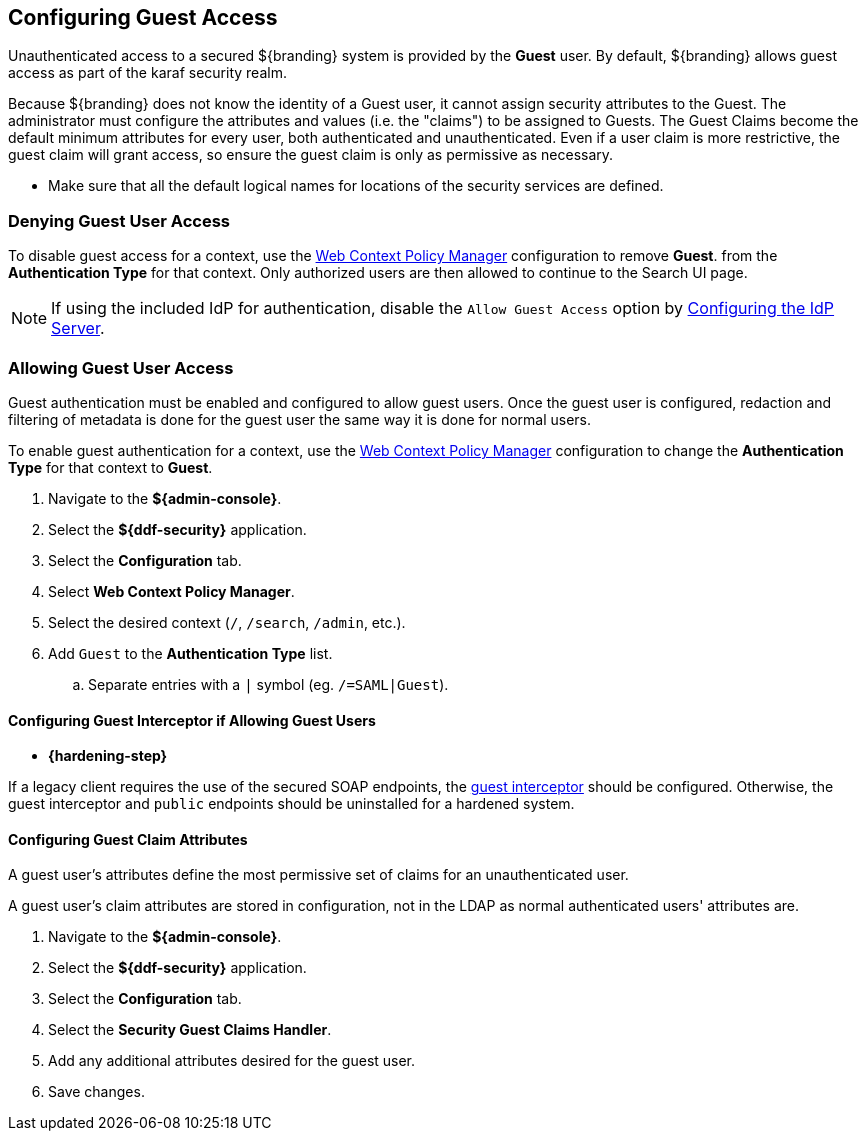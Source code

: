 :title: Configuring Guest Access
:type: configuration
:status: published
:summary: Allow or prohibit guest user access
:parent: Configuring User Access
:order: 00

== {title}

Unauthenticated access to a secured ${branding} system is provided by the *Guest* user.
By default, ${branding} allows guest access as part of the karaf security realm.

Because ${branding} does not know the identity of a Guest user, it cannot assign security attributes to the Guest.
The administrator must configure the attributes and values (i.e. the "claims") to be assigned to Guests.
The Guest Claims become the default minimum attributes for every user, both authenticated and unauthenticated.
Even if a user claim is more restrictive, the guest claim will grant access, so ensure the guest claim is only as permissive as necessary.

* Make sure that all the default logical names for locations of the security services are defined.

=== Denying Guest User Access

To disable guest access for a context, use the <<_configuring_the_web_context_policy_manager, Web Context Policy Manager>> configuration to remove *Guest*.
from the *Authentication Type* for that context.
Only authorized users are then allowed to continue to the Search UI page.

[NOTE]
====
If using the included IdP for authentication, disable the `Allow Guest Access` option by <<_configuring_the_idp_server, Configuring the IdP Server>>.
====

=== Allowing Guest User Access

Guest authentication must be enabled and configured to allow guest users.
Once the guest user is configured, redaction and filtering of metadata is done for the guest user the same way it is done for normal users.

To enable guest authentication for a context, use the <<_configuring_the_web_context_policy_manager, Web Context Policy Manager>> configuration to change the *Authentication Type* for that context to *Guest*.

. Navigate to the *${admin-console}*.
. Select the *${ddf-security}* application.
. Select the *Configuration* tab.
. Select *Web Context Policy Manager*.
. Select the desired context (`/`, `/search`, `/admin`, etc.).
. Add `Guest` to the *Authentication Type* list.
.. Separate entries with a `|` symbol (eg. `/=SAML|Guest`).

==== Configuring Guest Interceptor if Allowing Guest Users

* *{hardening-step}*

If a legacy client requires the use of the secured SOAP endpoints, the <<_configuring_guest_interceptor,guest interceptor>> should be configured.
Otherwise, the guest interceptor and `public` endpoints should be uninstalled for a hardened system.

==== Configuring Guest Claim Attributes

A guest user's attributes define the most permissive set of claims for an unauthenticated user.

A guest user's claim attributes are stored in configuration, not in the LDAP as normal authenticated users' attributes are.

. Navigate to the *${admin-console}*.
. Select the *${ddf-security}* application.
. Select the *Configuration* tab.
. Select the **Security Guest Claims Handler**.
. Add any additional attributes desired for the guest user.
. Save changes.
